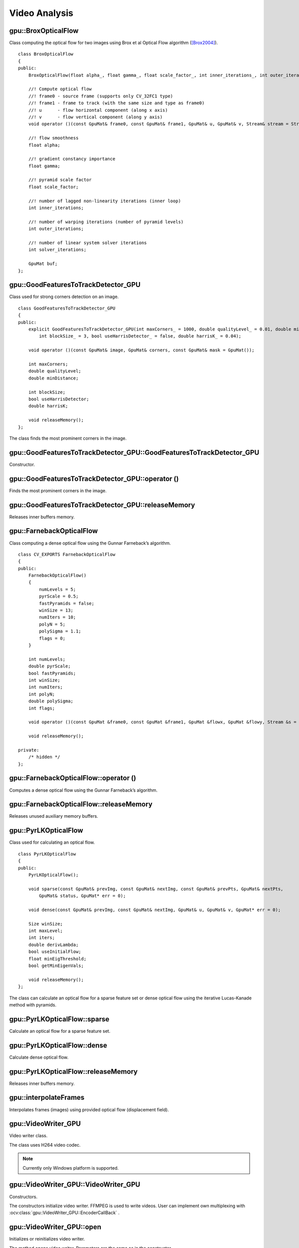 Video Analysis
==============

.. highlight:: cpp



gpu::BroxOpticalFlow
--------------------
.. ocv:class:: gpu::BroxOpticalFlow

Class computing the optical flow for two images using Brox et al Optical Flow algorithm ([Brox2004]_). ::

    class BroxOpticalFlow
    {
    public:
        BroxOpticalFlow(float alpha_, float gamma_, float scale_factor_, int inner_iterations_, int outer_iterations_, int solver_iterations_);

        //! Compute optical flow
        //! frame0 - source frame (supports only CV_32FC1 type)
        //! frame1 - frame to track (with the same size and type as frame0)
        //! u      - flow horizontal component (along x axis)
        //! v      - flow vertical component (along y axis)
        void operator ()(const GpuMat& frame0, const GpuMat& frame1, GpuMat& u, GpuMat& v, Stream& stream = Stream::Null());

        //! flow smoothness
        float alpha;

        //! gradient constancy importance
        float gamma;

        //! pyramid scale factor
        float scale_factor;

        //! number of lagged non-linearity iterations (inner loop)
        int inner_iterations;

        //! number of warping iterations (number of pyramid levels)
        int outer_iterations;

        //! number of linear system solver iterations
        int solver_iterations;

        GpuMat buf;
    };



gpu::GoodFeaturesToTrackDetector_GPU
------------------------------------
.. ocv:class:: gpu::GoodFeaturesToTrackDetector_GPU

Class used for strong corners detection on an image. ::

    class GoodFeaturesToTrackDetector_GPU
    {
    public:
        explicit GoodFeaturesToTrackDetector_GPU(int maxCorners_ = 1000, double qualityLevel_ = 0.01, double minDistance_ = 0.0,
            int blockSize_ = 3, bool useHarrisDetector_ = false, double harrisK_ = 0.04);

        void operator ()(const GpuMat& image, GpuMat& corners, const GpuMat& mask = GpuMat());

        int maxCorners;
        double qualityLevel;
        double minDistance;

        int blockSize;
        bool useHarrisDetector;
        double harrisK;

        void releaseMemory();
    };

The class finds the most prominent corners in the image.

.. seealso:: :ocv:func:`goodFeaturesToTrack`



gpu::GoodFeaturesToTrackDetector_GPU::GoodFeaturesToTrackDetector_GPU
---------------------------------------------------------------------
Constructor.

.. ocv:function:: gpu::GoodFeaturesToTrackDetector_GPU::GoodFeaturesToTrackDetector_GPU(int maxCorners = 1000, double qualityLevel = 0.01, double minDistance = 0.0, int blockSize = 3, bool useHarrisDetector = false, double harrisK = 0.04)

    :param maxCorners: Maximum number of corners to return. If there are more corners than are found, the strongest of them is returned.

    :param qualityLevel: Parameter characterizing the minimal accepted quality of image corners. The parameter value is multiplied by the best corner quality measure, which is the minimal eigenvalue (see  :ocv:func:`gpu::cornerMinEigenVal` ) or the Harris function response (see  :ocv:func:`gpu::cornerHarris` ). The corners with the quality measure less than the product are rejected. For example, if the best corner has the quality measure = 1500, and the  ``qualityLevel=0.01`` , then all the corners with the quality measure less than 15 are rejected.

    :param minDistance: Minimum possible Euclidean distance between the returned corners.

    :param blockSize: Size of an average block for computing a derivative covariation matrix over each pixel neighborhood. See  :ocv:func:`cornerEigenValsAndVecs` .

    :param useHarrisDetector: Parameter indicating whether to use a Harris detector (see :ocv:func:`gpu::cornerHarris`) or :ocv:func:`gpu::cornerMinEigenVal`.

    :param harrisK: Free parameter of the Harris detector.



gpu::GoodFeaturesToTrackDetector_GPU::operator ()
-------------------------------------------------
Finds the most prominent corners in the image.

.. ocv:function:: void gpu::GoodFeaturesToTrackDetector_GPU::operator ()(const GpuMat& image, GpuMat& corners, const GpuMat& mask = GpuMat())

    :param image: Input 8-bit, single-channel image.

    :param corners: Output vector of detected corners (it will be one row matrix with CV_32FC2 type).

    :param mask: Optional region of interest. If the image is not empty (it needs to have the type  ``CV_8UC1``  and the same size as  ``image`` ), it  specifies the region in which the corners are detected.

.. seealso:: :ocv:func:`goodFeaturesToTrack`



gpu::GoodFeaturesToTrackDetector_GPU::releaseMemory
---------------------------------------------------
Releases inner buffers memory.

.. ocv:function:: void gpu::GoodFeaturesToTrackDetector_GPU::releaseMemory()



gpu::FarnebackOpticalFlow
-------------------------
.. ocv:class:: gpu::FarnebackOpticalFlow

Class computing a dense optical flow using the Gunnar Farneback’s algorithm. ::

    class CV_EXPORTS FarnebackOpticalFlow
    {
    public:
        FarnebackOpticalFlow()
        {
            numLevels = 5;
            pyrScale = 0.5;
            fastPyramids = false;
            winSize = 13;
            numIters = 10;
            polyN = 5;
            polySigma = 1.1;
            flags = 0;
        }

        int numLevels;
        double pyrScale;
        bool fastPyramids;
        int winSize;
        int numIters;
        int polyN;
        double polySigma;
        int flags;

        void operator ()(const GpuMat &frame0, const GpuMat &frame1, GpuMat &flowx, GpuMat &flowy, Stream &s = Stream::Null());

        void releaseMemory();

    private:
        /* hidden */
    };



gpu::FarnebackOpticalFlow::operator ()
--------------------------------------
Computes a dense optical flow using the Gunnar Farneback’s algorithm.

.. ocv:function:: void gpu::FarnebackOpticalFlow::operator ()(const GpuMat &frame0, const GpuMat &frame1, GpuMat &flowx, GpuMat &flowy, Stream &s = Stream::Null())

    :param frame0: First 8-bit gray-scale input image
    :param frame1: Second 8-bit gray-scale input image
    :param flowx: Flow horizontal component
    :param flowy: Flow vertical component
    :param s: Stream

.. seealso:: :ocv:func:`calcOpticalFlowFarneback`



gpu::FarnebackOpticalFlow::releaseMemory
----------------------------------------
Releases unused auxiliary memory buffers.

.. ocv:function:: void gpu::FarnebackOpticalFlow::releaseMemory()



gpu::PyrLKOpticalFlow
---------------------
.. ocv:class:: gpu::PyrLKOpticalFlow

Class used for calculating an optical flow. ::

    class PyrLKOpticalFlow
    {
    public:
        PyrLKOpticalFlow();

        void sparse(const GpuMat& prevImg, const GpuMat& nextImg, const GpuMat& prevPts, GpuMat& nextPts,
            GpuMat& status, GpuMat* err = 0);

        void dense(const GpuMat& prevImg, const GpuMat& nextImg, GpuMat& u, GpuMat& v, GpuMat* err = 0);

        Size winSize;
        int maxLevel;
        int iters;
        double derivLambda;
        bool useInitialFlow;
        float minEigThreshold;
        bool getMinEigenVals;

        void releaseMemory();
    };

The class can calculate an optical flow for a sparse feature set or dense optical flow using the iterative Lucas-Kanade method with pyramids.

.. seealso:: :ocv:func:`calcOpticalFlowPyrLK`



gpu::PyrLKOpticalFlow::sparse
-----------------------------
Calculate an optical flow for a sparse feature set.

.. ocv:function:: void gpu::PyrLKOpticalFlow::sparse(const GpuMat& prevImg, const GpuMat& nextImg, const GpuMat& prevPts, GpuMat& nextPts, GpuMat& status, GpuMat* err = 0)

    :param prevImg: First 8-bit input image (supports both grayscale and color images).

    :param nextImg: Second input image of the same size and the same type as  ``prevImg`` .

    :param prevPts: Vector of 2D points for which the flow needs to be found. It must be one row matrix with CV_32FC2 type.

    :param nextPts: Output vector of 2D points (with single-precision floating-point coordinates) containing the calculated new positions of input features in the second image. When ``useInitialFlow`` is true, the vector must have the same size as in the input.

    :param status: Output status vector (CV_8UC1 type). Each element of the vector is set to 1 if the flow for the corresponding features has been found. Otherwise, it is set to 0.

    :param err: Output vector (CV_32FC1 type) that contains the difference between patches around the original and moved points or min eigen value if ``getMinEigenVals`` is checked. It can be NULL, if not needed.

.. seealso:: :ocv:func:`calcOpticalFlowPyrLK`



gpu::PyrLKOpticalFlow::dense
-----------------------------
Calculate dense optical flow.

.. ocv:function:: void gpu::PyrLKOpticalFlow::dense(const GpuMat& prevImg, const GpuMat& nextImg, GpuMat& u, GpuMat& v, GpuMat* err = 0)

    :param prevImg: First 8-bit grayscale input image.

    :param nextImg: Second input image of the same size and the same type as  ``prevImg`` .

    :param u: Horizontal component of the optical flow of the same size as input images, 32-bit floating-point, single-channel

    :param v: Vertical component of the optical flow of the same size as input images, 32-bit floating-point, single-channel

    :param err: Output vector (CV_32FC1 type) that contains the difference between patches around the original and moved points or min eigen value if ``getMinEigenVals`` is checked. It can be NULL, if not needed.



gpu::PyrLKOpticalFlow::releaseMemory
------------------------------------
Releases inner buffers memory.

.. ocv:function:: void gpu::PyrLKOpticalFlow::releaseMemory()



gpu::interpolateFrames
----------------------
Interpolates frames (images) using provided optical flow (displacement field).

.. ocv:function:: void gpu::interpolateFrames(const GpuMat& frame0, const GpuMat& frame1, const GpuMat& fu, const GpuMat& fv, const GpuMat& bu, const GpuMat& bv, float pos, GpuMat& newFrame, GpuMat& buf, Stream& stream = Stream::Null())

    :param frame0: First frame (32-bit floating point images, single channel).

    :param frame1: Second frame. Must have the same type and size as ``frame0`` .

    :param fu: Forward horizontal displacement.

    :param fv: Forward vertical displacement.

    :param bu: Backward horizontal displacement.

    :param bv: Backward vertical displacement.

    :param pos: New frame position.

    :param newFrame: Output image.

    :param buf: Temporary buffer, will have width x 6*height size, CV_32FC1 type and contain 6 GpuMat: occlusion masks for first frame, occlusion masks for second, interpolated forward horizontal flow, interpolated forward vertical flow, interpolated backward horizontal flow, interpolated backward vertical flow.

    :param stream: Stream for the asynchronous version.



gpu::VideoWriter_GPU
---------------------
Video writer class.

.. ocv:class:: gpu::VideoWriter_GPU

The class uses H264 video codec.

.. note:: Currently only Windows platform is supported.



gpu::VideoWriter_GPU::VideoWriter_GPU
-------------------------------------
Constructors.

.. ocv:function:: gpu::VideoWriter_GPU::VideoWriter_GPU();
.. ocv:function:: gpu::VideoWriter_GPU::VideoWriter_GPU(const std::string& fileName, cv::Size frameSize, double fps, SurfaceFormat format = SF_BGR);
.. ocv:function:: gpu::VideoWriter_GPU::VideoWriter_GPU(const std::string& fileName, cv::Size frameSize, double fps, const EncoderParams& params, SurfaceFormat format = SF_BGR);
.. ocv:function:: gpu::VideoWriter_GPU::VideoWriter_GPU(const cv::Ptr<EncoderCallBack>& encoderCallback, cv::Size frameSize, double fps, SurfaceFormat format = SF_BGR);
.. ocv:function:: gpu::VideoWriter_GPU::VideoWriter_GPU(const cv::Ptr<EncoderCallBack>& encoderCallback, cv::Size frameSize, double fps, const EncoderParams& params, SurfaceFormat format = SF_BGR);

    :param fileName: Name of the output video file. Only AVI file format is supported.

    :param frameSize: Size of the input video frames.

    :param fps: Framerate of the created video stream.

    :param params: Encoder parameters. See :ocv:class:`gpu::VideoWriter_GPU::EncoderParams` .

    :param format: Surface format of input frames ( ``SF_UYVY`` , ``SF_YUY2`` , ``SF_YV12`` , ``SF_NV12`` , ``SF_IYUV`` , ``SF_BGR`` or ``SF_GRAY``). BGR or gray frames will be converted to YV12 format before encoding, frames with other formats will be used as is.

    :param encoderCallback: Callbacks for video encoder. See :ocv:class:`gpu::VideoWriter_GPU::EncoderCallBack` . Use it if you want to work with raw video stream.

The constructors initialize video writer. FFMPEG is used to write videos. User can implement own multiplexing with :ocv:class:`gpu::VideoWriter_GPU::EncoderCallBack` .



gpu::VideoWriter_GPU::open
--------------------------
Initializes or reinitializes video writer.

.. ocv:function:: void gpu::VideoWriter_GPU::open(const std::string& fileName, cv::Size frameSize, double fps, SurfaceFormat format = SF_BGR);
.. ocv:function:: void gpu::VideoWriter_GPU::open(const std::string& fileName, cv::Size frameSize, double fps, const EncoderParams& params, SurfaceFormat format = SF_BGR);
.. ocv:function:: void gpu::VideoWriter_GPU::open(const cv::Ptr<EncoderCallBack>& encoderCallback, cv::Size frameSize, double fps, SurfaceFormat format = SF_BGR);
.. ocv:function:: void gpu::VideoWriter_GPU::open(const cv::Ptr<EncoderCallBack>& encoderCallback, cv::Size frameSize, double fps, const EncoderParams& params, SurfaceFormat format = SF_BGR);

The method opens video writer. Parameters are the same as in the constructor :ocv:func:`gpu::VideoWriter_GPU::VideoWriter_GPU` . The method throws :ocv:class:`Exception` if error occurs.



gpu::VideoWriter_GPU::isOpened
------------------------------
Returns true if video writer has been successfully initialized.

.. ocv:function:: bool gpu::VideoWriter_GPU::isOpened() const;



gpu::VideoWriter_GPU::close
---------------------------
Releases the video writer.

.. ocv:function:: void gpu::VideoWriter_GPU::close();



gpu::VideoWriter_GPU::write
---------------------------
Writes the next video frame.

.. ocv:function:: void gpu::VideoWriter_GPU::write(const cv::gpu::GpuMat& image, bool lastFrame = false);

    :param image: The written frame.

    :param lastFrame: Indicates that it is end of stream. The parameter can be ignored.

The method write the specified image to video file. The image must have the same size and the same surface format as has been specified when opening the video writer.



gpu::VideoWriter_GPU::EncoderParams
-----------------------------------
.. ocv:class:: gpu::VideoWriter_GPU::EncoderParams

Different parameters for CUDA video encoder. ::

    struct EncoderParams
    {
        int       P_Interval;      //    NVVE_P_INTERVAL,
        int       IDR_Period;      //    NVVE_IDR_PERIOD,
        int       DynamicGOP;      //    NVVE_DYNAMIC_GOP,
        int       RCType;          //    NVVE_RC_TYPE,
        int       AvgBitrate;      //    NVVE_AVG_BITRATE,
        int       PeakBitrate;     //    NVVE_PEAK_BITRATE,
        int       QP_Level_Intra;  //    NVVE_QP_LEVEL_INTRA,
        int       QP_Level_InterP; //    NVVE_QP_LEVEL_INTER_P,
        int       QP_Level_InterB; //    NVVE_QP_LEVEL_INTER_B,
        int       DeblockMode;     //    NVVE_DEBLOCK_MODE,
        int       ProfileLevel;    //    NVVE_PROFILE_LEVEL,
        int       ForceIntra;      //    NVVE_FORCE_INTRA,
        int       ForceIDR;        //    NVVE_FORCE_IDR,
        int       ClearStat;       //    NVVE_CLEAR_STAT,
        int       DIMode;          //    NVVE_SET_DEINTERLACE,
        int       Presets;         //    NVVE_PRESETS,
        int       DisableCabac;    //    NVVE_DISABLE_CABAC,
        int       NaluFramingType; //    NVVE_CONFIGURE_NALU_FRAMING_TYPE
        int       DisableSPSPPS;   //    NVVE_DISABLE_SPS_PPS

        EncoderParams();
        explicit EncoderParams(const std::string& configFile);

        void load(const std::string& configFile);
        void save(const std::string& configFile) const;
    };



gpu::VideoWriter_GPU::EncoderParams::EncoderParams
--------------------------------------------------
Constructors.

.. ocv:function:: gpu::VideoWriter_GPU::EncoderParams::EncoderParams();
.. ocv:function:: gpu::VideoWriter_GPU::EncoderParams::EncoderParams(const std::string& configFile);

    :param configFile: Config file name.

Creates default parameters or reads parameters from config file.



gpu::VideoWriter_GPU::EncoderParams::load
-----------------------------------------
Reads parameters from config file.

.. ocv:function:: void gpu::VideoWriter_GPU::EncoderParams::load(const std::string& configFile);

    :param configFile: Config file name.



gpu::VideoWriter_GPU::EncoderParams::save
-----------------------------------------
Saves parameters to config file.

.. ocv:function:: void gpu::VideoWriter_GPU::EncoderParams::save(const std::string& configFile) const;

    :param configFile: Config file name.



gpu::VideoWriter_GPU::EncoderCallBack
-------------------------------------
.. ocv:class:: gpu::VideoWriter_GPU::EncoderCallBack

Callbacks for CUDA video encoder. ::

    class EncoderCallBack
    {
    public:
        enum PicType
        {
            IFRAME = 1,
            PFRAME = 2,
            BFRAME = 3
        };

        virtual ~EncoderCallBack() {}

        virtual unsigned char* acquireBitStream(int* bufferSize) = 0;
        virtual void releaseBitStream(unsigned char* data, int size) = 0;
        virtual void onBeginFrame(int frameNumber, PicType picType) = 0;
        virtual void onEndFrame(int frameNumber, PicType picType) = 0;
    };



gpu::VideoWriter_GPU::EncoderCallBack::acquireBitStream
-------------------------------------------------------
Callback function to signal the start of bitstream that is to be encoded.

.. ocv:function:: virtual unsigned char* gpu::VideoWriter_GPU::EncoderCallBack::acquireBitStream(int* bufferSize) = 0;

Callback must allocate buffer for CUDA encoder and return pointer to it and it's size.



gpu::VideoWriter_GPU::EncoderCallBack::releaseBitStream
-------------------------------------------------------
Callback function to signal that the encoded bitstream is ready to be written to file.

.. ocv:function:: virtual void gpu::VideoWriter_GPU::EncoderCallBack::releaseBitStream(unsigned char* data, int size) = 0;



gpu::VideoWriter_GPU::EncoderCallBack::onBeginFrame
---------------------------------------------------
Callback function to signal that the encoding operation on the frame has started.

.. ocv:function:: virtual void gpu::VideoWriter_GPU::EncoderCallBack::onBeginFrame(int frameNumber, PicType picType) = 0;

    :param picType: Specify frame type (I-Frame, P-Frame or B-Frame).



gpu::VideoWriter_GPU::EncoderCallBack::onEndFrame
-------------------------------------------------
Callback function signals that the encoding operation on the frame has finished.

.. ocv:function:: virtual void gpu::VideoWriter_GPU::EncoderCallBack::onEndFrame(int frameNumber, PicType picType) = 0;

    :param picType: Specify frame type (I-Frame, P-Frame or B-Frame).



gpu::VideoReader_GPU
--------------------
Class for reading video from files.

.. ocv:class:: gpu::VideoReader_GPU



gpu::VideoReader_GPU::Codec
---------------------------
.. ocv:class:: gpu::VideoReader_GPU::Codec

Video codecs supported by ocv:class:`gpu::VideoReader_GPU` . ::

    enum Codec
    {
        MPEG1 = 0,
        MPEG2,
        MPEG4,
        VC1,
        H264,
        JPEG,
        H264_SVC,
        H264_MVC,

        Uncompressed_YUV420 = (('I'<<24)|('Y'<<16)|('U'<<8)|('V')),   // Y,U,V (4:2:0)
        Uncompressed_YV12   = (('Y'<<24)|('V'<<16)|('1'<<8)|('2')),   // Y,V,U (4:2:0)
        Uncompressed_NV12   = (('N'<<24)|('V'<<16)|('1'<<8)|('2')),   // Y,UV  (4:2:0)
        Uncompressed_YUYV   = (('Y'<<24)|('U'<<16)|('Y'<<8)|('V')),   // YUYV/YUY2 (4:2:2)
        Uncompressed_UYVY   = (('U'<<24)|('Y'<<16)|('V'<<8)|('Y')),   // UYVY (4:2:2)
    };



gpu::VideoReader_GPU::ChromaFormat
----------------------------------
.. ocv:class:: gpu::VideoReader_GPU::ChromaFormat

Chroma formats supported by ocv:class:`gpu::VideoReader_GPU` . ::

    enum ChromaFormat
    {
        Monochrome=0,
        YUV420,
        YUV422,
        YUV444,
    };



gpu::VideoReader_GPU::FormatInfo
--------------------------------
.. ocv:class:: gpu::VideoReader_GPU::FormatInfo

Struct providing information about video file format. ::

    struct FormatInfo
    {
        Codec codec;
        ChromaFormat chromaFormat;
        int width;
        int height;
    };



gpu::VideoReader_GPU::VideoReader_GPU
-------------------------------------
Constructors.

.. ocv:function:: gpu::VideoReader_GPU::VideoReader_GPU();
.. ocv:function:: gpu::VideoReader_GPU::VideoReader_GPU(const std::string& filename);
.. ocv:function:: gpu::VideoReader_GPU::VideoReader_GPU(const cv::Ptr<VideoSource>& source);

    :param filename: Name of the input video file.

    :param source: Video file parser implemented by user.

The constructors initialize video reader. FFMPEG is used to read videos. User can implement own demultiplexing with :ocv:class:`gpu::VideoReader_GPU::VideoSource` .



gpu::VideoReader_GPU::open
--------------------------
Initializes or reinitializes video reader.

.. ocv:function:: void gpu::VideoReader_GPU::open(const std::string& filename);
.. ocv:function:: void gpu::VideoReader_GPU::open(const cv::Ptr<VideoSource>& source);

The method opens video reader. Parameters are the same as in the constructor :ocv:func:`gpu::VideoReader_GPU::VideoReader_GPU` . The method throws :ocv:class:`Exception` if error occurs.



gpu::VideoReader_GPU::isOpened
------------------------------
Returns true if video reader has been successfully initialized.

.. ocv:function:: bool gpu::VideoReader_GPU::isOpened() const;



gpu::VideoReader_GPU::close
---------------------------
Releases the video reader.

.. ocv:function:: void gpu::VideoReader_GPU::close();



gpu::VideoReader_GPU::read
--------------------------
Grabs, decodes and returns the next video frame.

.. ocv:function:: bool gpu::VideoReader_GPU::read(GpuMat& image);

If no frames has been grabbed (there are no more frames in video file), the methods return ``false`` . The method throws :ocv:class:`Exception` if error occurs.



gpu::VideoReader_GPU::format
----------------------------
Returns information about video file format.

.. ocv:function:: FormatInfo gpu::VideoReader_GPU::format() const;

The method throws :ocv:class:`Exception` if video reader wasn't initialized.



gpu::VideoReader_GPU::dumpFormat
----------------------------
Dump information about video file format to specified stream.

.. ocv:function:: void gpu::VideoReader_GPU::dumpFormat(std::ostream& st);

    :param st: Output stream.

The method throws :ocv:class:`Exception` if video reader wasn't initialized.



gpu::VideoReader_GPU::VideoSource
-----------------------------------
.. ocv:class:: gpu::VideoReader_GPU::VideoSource

Interface for video demultiplexing. ::

    class VideoSource
    {
    public:
        VideoSource();
        virtual ~VideoSource() {}

        virtual FormatInfo format() const = 0;
        virtual void start() = 0;
        virtual void stop() = 0;
        virtual bool isStarted() const = 0;
        virtual bool hasError() const = 0;

    protected:
        bool parseVideoData(const unsigned char* data, size_t size, bool endOfStream = false);
    };

User can implement own demultiplexing by implementing this interface.



gpu::VideoReader_GPU::VideoSource::format
-----------------------------------------
Returns information about video file format.

.. ocv:function:: virtual FormatInfo gpu::VideoReader_GPU::VideoSource::format() const = 0;



gpu::VideoReader_GPU::VideoSource::start
----------------------------------------
Starts processing.

.. ocv:function:: virtual void gpu::VideoReader_GPU::VideoSource::start() = 0;

Implementation must create own thread with video processing and call periodic :ocv:func:`gpu::VideoReader_GPU::VideoSource::parseVideoData` .



gpu::VideoReader_GPU::VideoSource::stop
---------------------------------------
Stops processing.

.. ocv:function:: virtual void gpu::VideoReader_GPU::VideoSource::stop() = 0;



gpu::VideoReader_GPU::VideoSource::isStarted
--------------------------------------------
Returns ``true`` if processing was successfully started.

.. ocv:function:: virtual bool gpu::VideoReader_GPU::VideoSource::isStarted() const = 0;



gpu::VideoReader_GPU::VideoSource::hasError
-------------------------------------------
Returns ``true`` if error occured during processing.

.. ocv:function:: virtual bool gpu::VideoReader_GPU::VideoSource::hasError() const = 0;



gpu::VideoReader_GPU::VideoSource::parseVideoData
-------------------------------------------------
Parse next video frame. Implementation must call this method after new frame was grabbed.

.. ocv:function:: bool gpu::VideoReader_GPU::VideoSource::parseVideoData(const unsigned char* data, size_t size, bool endOfStream = false);

    :param data: Pointer to frame data. Can be ``NULL`` if ``endOfStream`` if ``true`` .

    :param size: Size in bytes of current frame.

    :param endOfStream: Indicates that it is end of stream.



.. [Brox2004] T. Brox, A. Bruhn, N. Papenberg, J. Weickert. *High accuracy optical flow estimation based on a theory for warping*. ECCV 2004.
